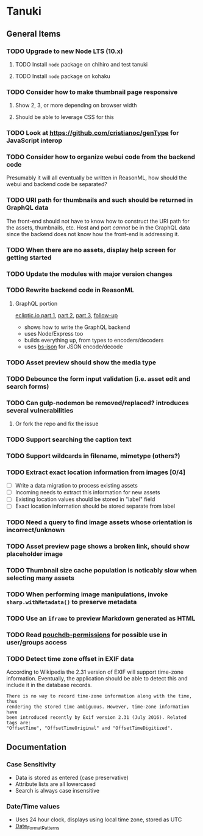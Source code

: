 * Tanuki
** General Items
*** TODO Upgrade to new Node LTS (10.x)
**** TODO Install =node= package on chihiro and test tanuki
**** TODO Install =node= package on kohaku
*** TODO Consider how to make thumbnail page responsive
**** Show 2, 3, or more depending on browser width
**** Should be able to leverage CSS for this
*** TODO Look at https://github.com/cristianoc/genType for JavaScript interop
*** TODO Consider how to organize webui code from the backend code
Presumably it will all eventually be written in ReasonML, how should the
webui and backend code be separated?

*** TODO URI path for thumbnails and such should be returned in GraphQL data
The front-end should not have to know how to construct the URI path for the
assets, thumbnails, etc. Host and port /cannot/ be in the GraphQL data since
the backend does not know how the front-end is addressing it.

*** TODO When there are no assets, display help screen for getting started
*** TODO Update the modules with major version changes
*** TODO Rewrite backend code in ReasonML
**** GraphQL portion
[[https://blog.ecliptic.io/a-reasonable-graphql-exploration-part-1-5651f75de497][ecliptic.io part 1]], [[https://blog.ecliptic.io/a-reasonable-graphql-exploration-part-2-3c3b811f7491][part 2]], [[https://blog.ecliptic.io/a-reasonable-graphql-exploration-part-3-b303b375ab23][part 3]], [[https://blog.ecliptic.io/a-reasonable-graphql-followup-192f6ec29550][follow-up]]
- shows how to write the GraphQL backend
- uses Node/Express too
- builds everything up, from types to encoders/decoders
- uses [[https://github.com/glennsl/bs-json][bs-json]] for JSON encode/decode

*** TODO Asset preview should show the media type
*** TODO Debounce the form input validation (i.e. asset edit and search forms)
*** TODO Can gulp-nodemon be removed/replaced? introduces several vulnerabilities
**** Or fork the repo and fix the issue
*** TODO Support searching the caption text
*** TODO Support wildcards in filename, mimetype (others?)
*** TODO Extract exact location information from images [0/4]
- [ ] Write a data migration to process existing assets
- [ ] Incoming needs to extract this information for new assets
- [ ] Existing location values should be stored in "label" field
- [ ] Exact location information should be stored separate from label

*** TODO Need a query to find image assets whose orientation is incorrect/unknown
*** TODO Asset preview page shows a broken link, should show placeholder image
*** TODO Thumbnail size cache population is noticably slow when selecting many assets
*** TODO When performing image manipulations, invoke =sharp.withMetadata()= to preserve metadata
*** TODO Use an =iframe= to preview Markdown generated as HTML
*** TODO Read [[https://github.com/MtDalPizzol/pouchdb-permissions][pouchdb-permissions]] for possible use in user/groups access
*** TODO Detect time zone offset in EXIF data
According to Wikipedia the 2.31 version of EXIF will support time-zone
information. Eventually, the application should be able to detect this and
include it in the database records.

: There is no way to record time-zone information along with the time, thus
: rendering the stored time ambiguous. However, time-zone information have
: been introduced recently by Exif version 2.31 (July 2016). Related tags are:
: "OffsetTime", "OffsetTimeOriginal" and "OffsetTimeDigitized".

** Documentation
*** Case Sensitivity
- Data is stored as entered (case preservative)
- Attribute lists are all lowercased
- Search is always case insensitive

*** Date/Time values
- Uses 24 hour clock, displays using local time zone, stored as UTC
- [[http://www.unicode.org/reports/tr35/tr35-43/tr35-dates.html#Date_Format_Patterns][Date_Format_Patterns]]

